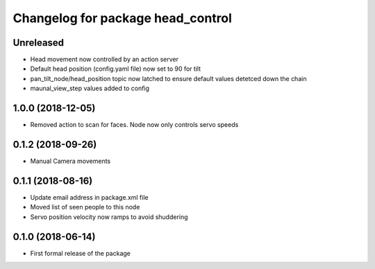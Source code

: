 ^^^^^^^^^^^^^^^^^^^^^^^^^^^^^^
Changelog for package head_control
^^^^^^^^^^^^^^^^^^^^^^^^^^^^^^

Unreleased
------------------
* Head movement now controlled by an action server
* Default head position (config.yaml file) now set to 90 for tilt
* pan_tilt_node/head_position topic now latched to ensure default values detetced down the chain
* maunal_view_step values added to config

1.0.0 (2018-12-05)
------------------
* Removed action to scan for faces. Node now only controls servo speeds

0.1.2 (2018-09-26)
------------------
* Manual Camera movements

0.1.1 (2018-08-16)
------------------
* Update email address in package.xml file
* Moved list of seen people to this node
* Servo position velocity now ramps to avoid shuddering

0.1.0 (2018-06-14)
------------------
* First formal release of the package
